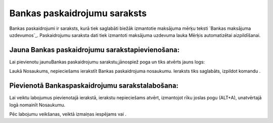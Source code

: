 .. 147 =================================Bankas paskaidrojumu saraksts================================= 


Bankas paskaidrojumi ir saraksts, kurā tiek saglabāti biežāk
izmantotie maksājuma mērķu teksti `Bankas maksājuma uzdevumos`_.
Paskaidrojumu saraksta dati tiek izmantoti maksājuma uzdevuma lauka
Mērķis automatizētai aizpildīšanai.




Jauna Bankas paskaidrojumu sarakstapievienošana:
++++++++++++++++++++++++++++++++++++++++++++++++

Lai pievienotu jaunuBankas paskaidrojumu sarakstu,jānospiež poga un
tiks atvērts jauns logs:





Laukā Nosaukums, nepieciešams ierakstīt Bankas paskaidrojuma
nosaukumu. Ieraksts tiks saglabāts, izpildot komandu .


Pievienotā Bankaspaskaidrojumu sarakstalabošana:
++++++++++++++++++++++++++++++++++++++++++++++++

Lai veiktu labojumus pievienotajā ierakstā, ierakstu nepieciešams
atvērt, izmantojot rīku joslas pogu (ALT+A), unatvērtajā logā nomainīt
Nosaukumu.

Pēc labojumu veikšanas, veiktā izmaiņas iespējams vai .

 